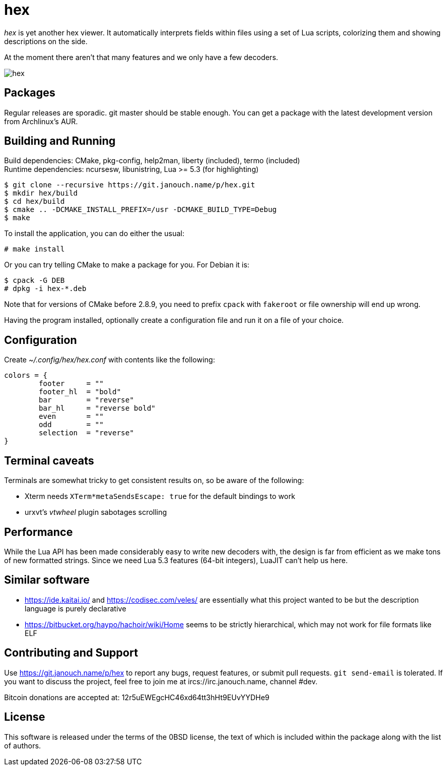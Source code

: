 hex
===

'hex' is yet another hex viewer.  It automatically interprets fields within
files using a set of Lua scripts, colorizing them and showing descriptions on
the side.

At the moment there aren't that many features and we only have a few decoders.

image::hex.png[align="center"]

Packages
--------
Regular releases are sporadic.  git master should be stable enough.  You can get
a package with the latest development version from Archlinux's AUR.

Building and Running
--------------------
Build dependencies: CMake, pkg-config, help2man, liberty (included),
                    termo (included) +
Runtime dependencies: ncursesw, libunistring, Lua >= 5.3 (for highlighting)

 $ git clone --recursive https://git.janouch.name/p/hex.git
 $ mkdir hex/build
 $ cd hex/build
 $ cmake .. -DCMAKE_INSTALL_PREFIX=/usr -DCMAKE_BUILD_TYPE=Debug
 $ make

To install the application, you can do either the usual:

 # make install

Or you can try telling CMake to make a package for you.  For Debian it is:

 $ cpack -G DEB
 # dpkg -i hex-*.deb

Note that for versions of CMake before 2.8.9, you need to prefix `cpack` with
`fakeroot` or file ownership will end up wrong.

Having the program installed, optionally create a configuration file and run it
on a file of your choice.

Configuration
-------------
Create _~/.config/hex/hex.conf_ with contents like the following:

....
colors = {
	footer     = ""
	footer_hl  = "bold"
	bar        = "reverse"
	bar_hl     = "reverse bold"
	even       = ""
	odd        = ""
	selection  = "reverse"
}
....

Terminal caveats
----------------
Terminals are somewhat tricky to get consistent results on, so be aware of the
following:

 - Xterm needs `XTerm*metaSendsEscape: true` for the default bindings to work
 - urxvt's 'vtwheel' plugin sabotages scrolling

Performance
-----------
While the Lua API has been made considerably easy to write new decoders with,
the design is far from efficient as we make tons of new formatted strings.
Since we need Lua 5.3 features (64-bit integers), LuaJIT can't help us here.

Similar software
----------------
 * https://ide.kaitai.io/ and https://codisec.com/veles/ are essentially what
   this project wanted to be but the description language is purely declarative
 * https://bitbucket.org/haypo/hachoir/wiki/Home seems to be strictly
   hierarchical, which may not work for file formats like ELF

Contributing and Support
------------------------
Use https://git.janouch.name/p/hex to report any bugs, request features,
or submit pull requests.  `git send-email` is tolerated.  If you want to discuss
the project, feel free to join me at ircs://irc.janouch.name, channel #dev.

Bitcoin donations are accepted at: 12r5uEWEgcHC46xd64tt3hHt9EUvYYDHe9

License
-------
This software is released under the terms of the 0BSD license, the text of which
is included within the package along with the list of authors.

